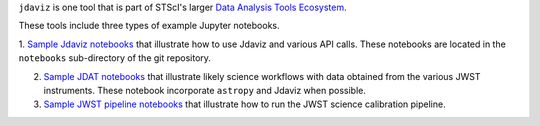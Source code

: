 
.. _sample_notebook:

``jdaviz`` is one tool that is part of STScI's larger `Data Analysis Tools Ecosystem <https://jwst-docs.stsci.edu/jwst-post-pipeline-data-analysis>`_.

These tools include three types of example Jupyter notebooks.

1. `Sample Jdaviz notebooks <https://github.com/spacetelescope/jdaviz/tree/main/notebooks>`_ that illustrate how to use Jdaviz and various API calls. These notebooks are located in the ``notebooks`` sub-directory
of the git repository.

2. `Sample JDAT notebooks <https://jwst-docs.stsci.edu/jwst-post-pipeline-data-analysis/example-jupyter-notebooks-data-analysis-tools>`_ that illustrate likely science workflows with data obtained from the various JWST instruments. These notebook incorporate ``astropy`` and Jdaviz when possible.

3. `Sample JWST pipeline notebooks <https://jwst-docs.stsci.edu/jwst-science-calibration-pipeline-overview/example-jupyter-notebooks-running-the-pipeline>`_ that illustrate how to run the JWST science calibration pipeline.